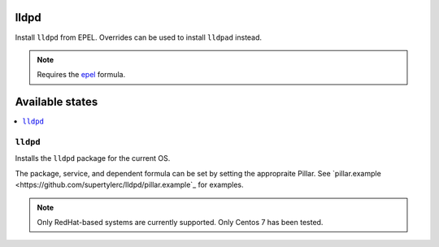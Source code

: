 lldpd
====

Install ``lldpd`` from EPEL.  Overrides can be used to install ``lldpad`` instead.

.. note::
    Requires the
    `epel <https://github.com/saltstack-formulas/epel-formula>`_ formula.

Available states
================

.. contents::
    :local:

``lldpd``
--------

Installs the ``lldpd`` package for the current OS.

The package, service, and dependent formula can be set by setting the appropraite
Pillar.  See `pillar.example <https://github.com/supertylerc/lldpd/pillar.example`_
for examples.

.. note::
    Only RedHat-based systems are currently supported.
    Only Centos 7 has been tested.
